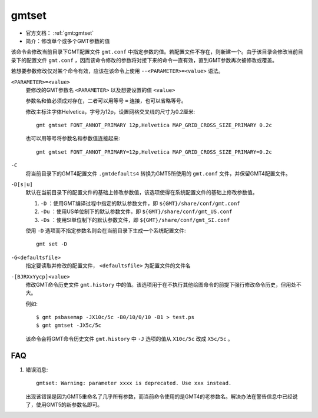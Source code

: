 .. index:: !gmtset

gmtset
======

- 官方文档： :ref:`gmt:gmtset`
- 简介：修改单个或多个GMT参数的值

该命令会修改当前目录下GMT配置文件 ``gmt.conf`` 中指定参数的值。若配置文件不存在，则新建一个。由于该目录会修改当前目录下的配置文件 ``gmt.conf`` ，因而该命令修改的参数将对接下来的命令一直有效，直到GMT参数再次被修改或覆盖。

若想要参数修改仅对某个命令有效，应该在该命令上使用 ``--<PARAMETER>=<value>`` 语法。

``<PARAMETER>=<value>``
    要修改的GMT参数名 ``<PARAMETER>`` 以及想要设置的值 ``<value>``

    参数名和值必须成对存在，二者可以用等号 ``=`` 连接，也可以省略等号。

    修改主标注字体Helvetica，字号为12p，设置网格交叉线的尺寸为0.2厘米::

        gmt gmtset FONT_ANNOT_PRIMARY 12p,Helvetica MAP_GRID_CROSS_SIZE_PRIMARY 0.2c

    也可以用等号将参数名和参数值连接起来::

        gmt gmtset FONT_ANNOT_PRIMARY=12p,Helvetica MAP_GRID_CROSS_SIZE_PRIMARY=0.2c

``-C``
    将当前目录下的GMT4配置文件 ``.gmtdefaults4`` 转换为GMT5所使用的 ``gmt.conf`` 文件，并保留GMT4配置文件。

``-D[s|u]``
    默认在当前目录下的配置文件的基础上修改参数值，该选项使得在系统配置文件的基础上修改参数值。

    #. ``-D`` ：使用GMT编译过程中指定的默认参数文件，即 ``${GMT}/share/conf/gmt.conf``
    #. ``-Du`` ：使用US单位制下的默认参数文件，即 ``${GMT}/share/conf/gmt_US.conf``
    #. ``-Ds`` ：使用SI单位制下的默认参数文件，即 ``${GMT}/share/conf/gmt_SI.conf``

    使用 ``-D`` 选项而不指定参数名则会在当前目录下生成一个系统配置文件::

        gmt set -D

``-G<defaultsfile>``
    指定要读取并修改的配置文件， ``<defaultsfile>`` 为配置文件的文件名

``-[BJRXxYycp]<value>``
    修改GMT命令历史文件 ``gmt.history`` 中的值。该选项用于在不执行其他绘图命令的前提下强行修改命令历史，但用处不大。

    例如::

        $ gmt psbasemap -JX10c/5c -B0/10/0/10 -B1 > test.ps
        $ gmt gmtset -JX5c/5c

    该命令会将GMT命令历史文件 ``gmt.history`` 中 ``-J`` 选项的值从 ``X10c/5c`` 改成 ``X5c/5c`` 。

FAQ
---

#. 错误消息::

       gmtset: Warning: parameter xxxx is deprecated. Use xxx instead.

   出现该错误是因为GMT5重命名了几乎所有参数，而当前命令使用的是GMT4的老参数名。解决办法在警告信息中已经说了，使用GMT5的新参数名即可。
